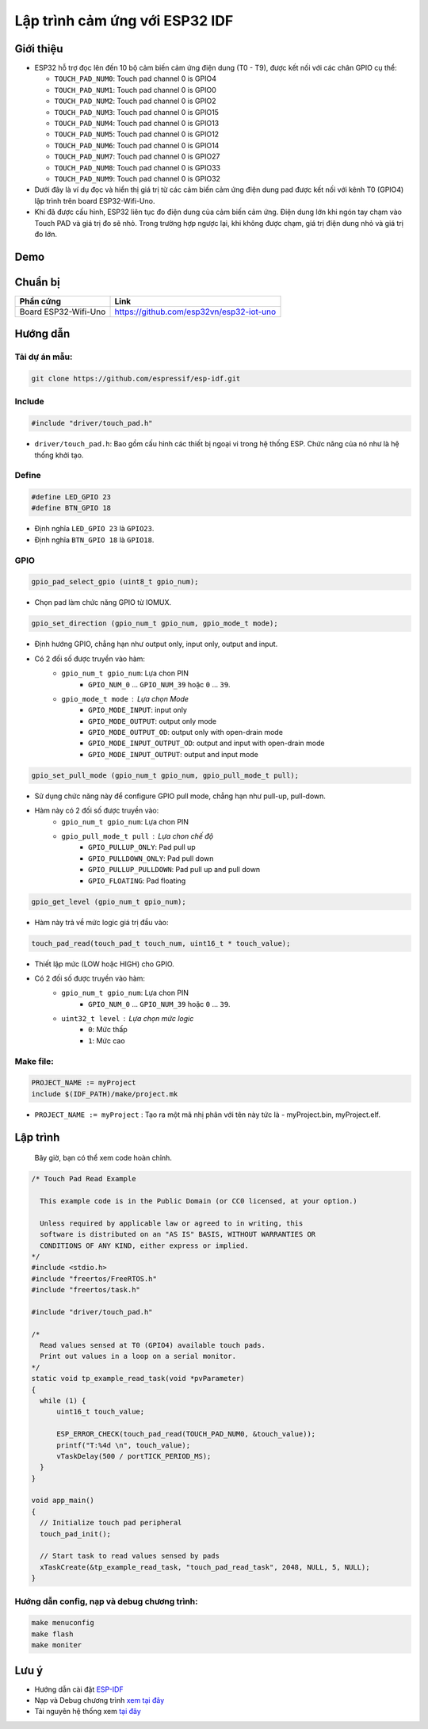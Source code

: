 Lập trình cảm ứng với ESP32 IDF
-------------------------------

Giới thiệu
==========

* ESP32 hỗ trợ đọc lên đến 10 bộ cảm biến cảm ứng điện dung (T0 - T9), được kết nối với các chân GPIO cụ thể:

  * ``TOUCH_PAD_NUM0``: Touch pad channel 0 is GPIO4
  * ``TOUCH_PAD_NUM1``: Touch pad channel 0 is GPIO0
  * ``TOUCH_PAD_NUM2``: Touch pad channel 0 is GPIO2
  * ``TOUCH_PAD_NUM3``: Touch pad channel 0 is GPIO15
  * ``TOUCH_PAD_NUM4``: Touch pad channel 0 is GPIO13
  * ``TOUCH_PAD_NUM5``: Touch pad channel 0 is GPIO12
  * ``TOUCH_PAD_NUM6``: Touch pad channel 0 is GPIO14
  * ``TOUCH_PAD_NUM7``: Touch pad channel 0 is GPIO27
  * ``TOUCH_PAD_NUM8``: Touch pad channel 0 is GPIO33
  * ``TOUCH_PAD_NUM9``: Touch pad channel 0 is GPIO32

* Dưới đây là ví dụ đọc và hiển thị giá trị từ các cảm biến cảm ứng điện dung pad được kết nối với kênh T0 (GPIO4) lập trình trên board ESP32-Wifi-Uno.

* Khi đã được cấu hình, ESP32 liên tục đo điện dung của cảm biến cảm ứng. Điện dung lớn khi ngón tay chạm vào Touch PAD và giá trị đo sẽ nhỏ. Trong trường hợp ngược lại, khi không được chạm, giá trị điện dung nhỏ và giá trị đo lớn.

Demo
====
.. youtube:: https://www.youtube.com/watch?v=SxPDVPu8tug

Chuẩn bị
========

+-------------------------------+--------------------------------------------+
| **Phần cứng**                 | **Link**                                   |
+===============================+============================================+
| Board ESP32-Wifi-Uno          | https://github.com/esp32vn/esp32-iot-uno   |
+-------------------------------+--------------------------------------------+

Hướng dẫn
=========

Tải dự án mẫu:
**************
.. code:: bash

    git clone https://github.com/espressif/esp-idf.git

Include
*******
.. code:: cpp

    #include "driver/touch_pad.h"

* ``driver/touch_pad.h``: Bao gồm cấu hình các thiết bị ngoại vi trong hệ thống ESP. Chức năng của nó như là hệ thống khởi tạo.

Define
******
.. code:: cpp

		#define LED_GPIO 23
		#define BTN_GPIO 18

* Định nghĩa ``LED_GPIO 23`` là ``GPIO23``.
* Định nghĩa ``BTN_GPIO 18`` là ``GPIO18``.

GPIO
****
.. code:: cpp

    gpio_pad_select_gpio (uint8_t gpio_num);

* Chọn pad làm chức năng GPIO từ IOMUX.

.. code:: cpp

		gpio_set_direction (gpio_num_t gpio_num, gpio_mode_t mode);

* Định hướng GPIO, chẳng hạn như output only, input only, output and input.
* Có 2 đối số được truyền vào hàm:
	* ``gpio_num_t gpio_num``: Lựa chon PIN
		*	``GPIO_NUM_0`` ... ``GPIO_NUM_39``  hoặc ``0`` ... ``39``.
	* ``gpio_mode_t mode``	: Lựa chọn Mode
		* ``GPIO_MODE_INPUT``: input only
		* ``GPIO_MODE_OUTPUT``: output only mode
		* ``GPIO_MODE_OUTPUT_OD``: output only with open-drain mode
		* ``GPIO_MODE_INPUT_OUTPUT_OD``: output and input with open-drain mode
		* ``GPIO_MODE_INPUT_OUTPUT``: output and input mode

.. code:: cpp

		gpio_set_pull_mode (gpio_num_t gpio_num, gpio_pull_mode_t pull);

* Sử dụng chức năng này để configure GPIO pull mode, chẳng hạn như pull-up, pull-down.
* Hàm này có 2 đối số được truyền vào:
	* ``gpio_num_t gpio_num``: Lựa chon PIN
	* ``gpio_pull_mode_t pull``	: Lựa chon chế độ
		* ``GPIO_PULLUP_ONLY``: Pad pull up
		* ``GPIO_PULLDOWN_ONLY``: Pad pull down
		* ``GPIO_PULLUP_PULLDOWN``: Pad pull up and pull down
		* ``GPIO_FLOATING``: Pad floating

.. code:: cpp

    gpio_get_level (gpio_num_t gpio_num);

* Hàm này trả về mức logic giá trị đầu vào:
.. code:: cpp

		touch_pad_read(touch_pad_t touch_num, uint16_t * touch_value);

* Thiết lập mức (LOW hoặc HIGH) cho GPIO.
* Có 2 đối số được truyền vào hàm:
	* ``gpio_num_t gpio_num``: Lựa chon PIN
		*	``GPIO_NUM_0`` ... ``GPIO_NUM_39``  hoặc ``0`` ... ``39``.
	* ``uint32_t level``	: Lựa chọn mức logic
		* ``0``: Mức thấp
		* ``1``: Mức cao

Make file:
**********
.. code:: bash

    PROJECT_NAME := myProject
    include $(IDF_PATH)/make/project.mk

* ``PROJECT_NAME := myProject`` : Tạo ra một mã nhị phân với tên này tức là - myProject.bin, myProject.elf.

Lập trình
=========
    Bây giờ, bạn có thể xem code hoàn chỉnh.

.. code:: cpp

    /* Touch Pad Read Example

      This example code is in the Public Domain (or CC0 licensed, at your option.)

      Unless required by applicable law or agreed to in writing, this
      software is distributed on an "AS IS" BASIS, WITHOUT WARRANTIES OR
      CONDITIONS OF ANY KIND, either express or implied.
    */
    #include <stdio.h>
    #include "freertos/FreeRTOS.h"
    #include "freertos/task.h"

    #include "driver/touch_pad.h"

    /*
      Read values sensed at T0 (GPIO4) available touch pads.
      Print out values in a loop on a serial monitor.
    */
    static void tp_example_read_task(void *pvParameter)
    {
      while (1) {
          uint16_t touch_value;

          ESP_ERROR_CHECK(touch_pad_read(TOUCH_PAD_NUM0, &touch_value));
          printf("T:%4d \n", touch_value);
          vTaskDelay(500 / portTICK_PERIOD_MS);
      }
    }

    void app_main()
    {
      // Initialize touch pad peripheral
      touch_pad_init();

      // Start task to read values sensed by pads
      xTaskCreate(&tp_example_read_task, "touch_pad_read_task", 2048, NULL, 5, NULL);
    }

Hướng dẫn config, nạp và debug chương trình:
********************************************

.. code:: cpp

    make menuconfig
    make flash
    make moniter

Lưu ý
=====
* Hướng dẫn cài đặt `ESP-IDF <https://esp-idf.readthedocs.io/en/latest/index.html>`_
* Nạp và Debug chương trình `xem tại đây <https://esp-idf.readthedocs.io/en/latest/index.html>`_
* Tài nguyên hệ thống xem `tại đây <https://github.com/espressif/esp-idf>`_
